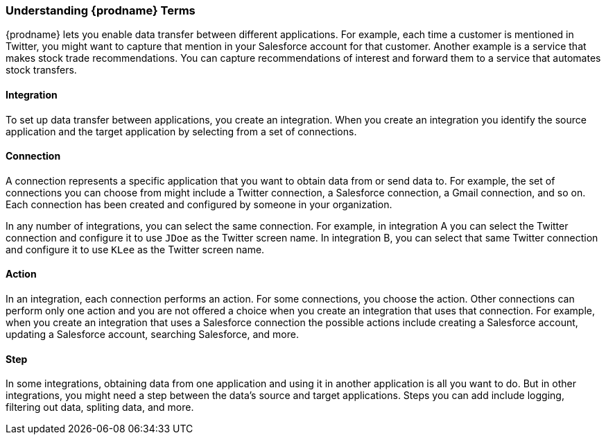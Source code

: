 [[Understanding-IPaaS-Terms]]
=== Understanding {prodname} Terms

{prodname} lets you enable data transfer between different applications. For example,
each time a customer is mentioned in Twitter, you might want to capture that
mention in your Salesforce account for that customer. Another example is a service 
that makes stock trade recommendations. You can capture recommendations of interest
and forward them to a service that automates stock transfers. 

==== Integration

To set up data transfer between applications, you create an integration. When
you create an integration you identify the source application and the target
application by selecting from a set of connections.

==== Connection

A connection represents a specific application that you want to obtain data from
or send data to. For example, the set of connections you can choose from might  
include a Twitter connection, a Salesforce connection, a Gmail connection, and so on. 
Each connection has been created and configured by someone in your organization.

In any number of integrations, you can select the same connection. For example,
in integration A you can select the Twitter connection and configure it to 
use `JDoe` as the Twitter screen name. In
integration B, you can select that same Twitter connection and configure it
to use `KLee` as the Twitter screen name. 

==== Action 

In an integration, each connection performs an action. For some
connections, you choose the action. Other connections can perform
only one action and you are not offered a choice when you create
an integration that uses that connection. For example, when you create
an integration that uses a Salesforce connection the possible
actions include creating a Salesforce account, updating a Salesforce
account, searching Salesforce, and more. 

==== Step

In some integrations, obtaining data from one application and 
using it in another application is all you want to do. But in other
integrations, you might need a step between the data's
source and target applications. Steps you can add include logging,
filtering out data, spliting data, and more. 
